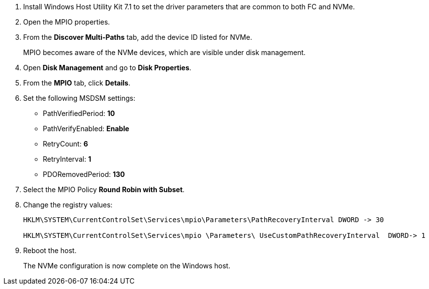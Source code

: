 
. Install Windows Host Utility Kit 7.1 to set the driver parameters that are common to both FC and NVMe.
. Open the MPIO properties.
. From the *Discover Multi-Paths* tab, add the device ID listed for NVMe.
+
MPIO becomes aware of the NVMe devices, which are visible under disk management.
+
. Open  *Disk Management* and go to *Disk Properties*.
. From the *MPIO* tab, click *Details*.
. Set the following MSDSM settings:
+
* PathVerifiedPeriod: *10*
* PathVerifyEnabled: *Enable*
* RetryCount: *6*
* RetryInterval: *1*
* PDORemovedPeriod: *130*
+
. Select the MPIO Policy *Round Robin with Subset*.
. Change the registry values:
+
----
HKLM\SYSTEM\CurrentControlSet\Services\mpio\Parameters\PathRecoveryInterval DWORD -> 30

HKLM\SYSTEM\CurrentControlSet\Services\mpio \Parameters\ UseCustomPathRecoveryInterval  DWORD-> 1
----
+
. Reboot the host.
+
The NVMe configuration is now complete on the Windows host.
